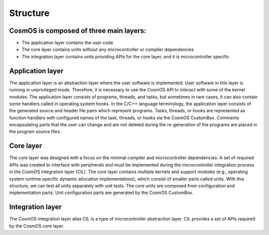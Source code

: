 Structure
=============================

CosmOS is composed of three main layers:
------------------------------------------
- The application layer contains the user code
- The core layer contains units without any microcontroller or compiler dependencies
- The integration layer contains units providing APIs for the core layer, and it is microcontroller specific

Application layer
------------------
The application layer is an abstraction layer where the user software is implemented.
User software in this layer is running in unprivileged mode. Therefore, it is necessary to use the CosmOS API to interact with some of the kernel modules.
The application layer consists of programs,  threads, and tasks, but sometimes in rare cases, it can also contain some handlers called in operating
system hooks. In the C/C++ language terminology, the application layer consists of the generated source and header file pairs which represent programs.
Tasks, threads, or hooks are represented as function handlers with configured names of the task, threads, or hooks via the CosmOS CustomBox.
Comments encapsulating parts that the user can change and are not deleted during the re-generation of the programs are placed in the program source files.

Core layer
------------------
The core layer was designed with a focus on the minimal compiler and microcontroller dependencies.
A set of required APIs was created to interface with peripherals and must be implemented during the microcontroller integration process
in the CosmOS integration layer (CIL).
The core layer contains multiple kernels and support modules (e.g., operating system runtime specific dynamic allocation implementations),
which consist of smaller parts called units. With this structure, we can test all units separately with unit tests. The core units are composed
from configuration and implementation parts. Unit configuration parts are generated by the CosmOS CustomBox.

Integration layer
------------------
The CosmOS integration layer alias CIL is a type of microcontroller abstraction layer. CIL provides a set of APIs required by the CosmOS core layer.

